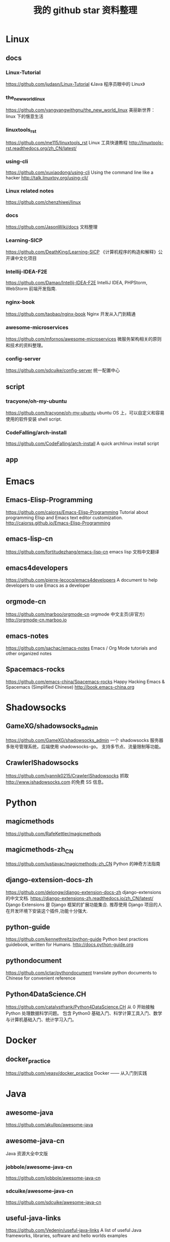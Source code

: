 #+TITLE:我的 github star 资料整理

* Linux
** docs
*** Linux-Tutorial
https://github.com/judasn/Linux-Tutorial
《Java 程序员眼中的 Linux》
*** the_new_world_linux
https://github.com/yangyangwithgnu/the_new_world_linux
美丽新世界：linux 下的惬意生活
*** linuxtools_rst
https://github.com/me115/linuxtools_rst
Linux 工具快速教程 http://linuxtools-rst.readthedocs.org/zh_CN/latest/
*** using-cli
https://github.com/xuxiaodong/using-cli
Using the command line like a hacker http://talk.linuxtoy.org/using-cli/
*** Linux related notes
https://github.com/chenzhiwei/linux
*** docs
https://github.com/JasonWiki/docs
文档整理
*** Learning-SICP
https://github.com/DeathKing/Learning-SICP
《计算机程序的构造和解释》公开课中文化项目
*** Intellij-IDEA-F2E
https://github.com/Damao/Intellij-IDEA-F2E
IntelliJ IDEA, PHPStorm, WebStorm 前端开发指南.
*** nginx-book
https://github.com/taobao/nginx-book
Nginx 开发从入门到精通
*** awesome-microservices
https://github.com/mfornos/awesome-microservices
微服务架构相关的原则和技术的资料整理。
*** config-server
https://github.com/sdcuike/config-server
统一配置中心
** script
*** tracyone/oh-my-ubuntu
https://github.com/tracyone/oh-my-ubuntu
ubuntu OS 上，可以自定义和容易使用的软件安装 shell script.
*** CodeFalling/arch-install
https://github.com/CodeFalling/arch-install
A quick archlinux install script
** app
* Emacs
** Emacs-Elisp-Programming
https://github.com/caiorss/Emacs-Elisp-Programming
Tutorial about programming Elisp and Emacs text editor customization.
http://caiorss.github.io/Emacs-Elisp-Programming
** emacs-lisp-cn
https://github.com/fortitudezhang/emacs-lisp-cn
emacs lisp 文档中文翻译
** emacs4developers
https://github.com/pierre-lecocq/emacs4developers
A document to help developers to use Emacs as a developer
** orgmode-cn
https://github.com/marboo/orgmode-cn
orgmode 中文主页(非官方) http://orgmode-cn.marboo.io
** emacs-notes
https://github.com/sachac/emacs-notes
Emacs / Org Mode tutorials and other organized notes
** Spacemacs-rocks
https://github.com/emacs-china/Spacemacs-rocks
Happy Hacking Emacs & Spacemacs (Simplified Chinese)
http://book.emacs-china.org
* Shadowsocks
** GameXG/shadowsocks_admin
https://github.com/GameXG/shadowsocks_admin
一个 shadowsocks 服务器多账号管理系统，后端使用 shadowsocks-go。
支持多节点、流量限制等功能。
** CrawlerIShadowsocks
https://github.com/iyannik0215/CrawlerIShadowsocks
抓取 http://www.ishadowsocks.com 的免费 SS 信息。
* Python
** magicmethods
https://github.com/RafeKettler/magicmethods
** magicmethods-zh_CN
https://github.com/justjavac/magicmethods-zh_CN
Python 的神奇方法指南
** django-extension-docs-zh
https://github.com/delongw/django-extension-docs-zh
django-extensions 的中文文档.
https://django-extensions-zh.readthedocs.io/zh_CN/latest/
Django Extensions 是 Django 框架的扩展功能集合.
推荐使用 Django 项目的人在开发环境下安装这个插件,功能十分强大.
** python-guide
https://github.com/kennethreitz/python-guide
Python best practices guidebook, written for Humans. http://docs.python-guide.org
** pythondocument
https://github.com/ictar/pythondocument
translate python documents to Chinese for convenient reference
** Python4DataScience.CH
https://github.com/catalystfrank/Python4DataScience.CH
从 0 开始接触 Python 处理数据科学问题。
包含 Python0 基础入门、科学计算工具入门、数学与计算机基础入门、统计学习入门。
* Docker
** docker_practice
https://github.com/yeasy/docker_practice
Docker —— 从入门到实践
* Java
** awesome-java
https://github.com/akullpp/awesome-java
** awesome-java-cn
Java 资源大全中文版
*** jobbole/awesome-java-cn
https://github.com/jobbole/awesome-java-cn
*** sdcuike/awesome-java-cn
https://github.com/sdcuike/awesome-java-cn
** useful-java-links
https://github.com/Vedenin/useful-java-links
A list of useful Java frameworks, libraries, software and hello worlds examples
** spring-framework-reference
https://github.com/abel533/spring-framework-reference
Spring4 框架参考文档 - 中文版
** cws_evaluation
https://github.com/ysc/cws_evaluation
Java 开源项目 cws_evaluation：中文分词器分词效果评估对比
* Javascript
** awesome-javascript-cn
https://github.com/jobbole/awesome-javascript-cn
JavaScript 资源大全中文版
** json-api
https://github.com/json-api/json-api
A specification for building JSON APIs http://jsonapi.org
** json-api-zh_CN
https://github.com/justjavac/json-api-zh_CN
用 JSON 构建 API 的标准指南 http://jsonapi.org.cn
** essential-javascript-links
https://github.com/ericelliott/essential-javascript-links
Essential JavaScript website.
* Programming
** The-Art-Of-Programming-By-July
https://github.com/julycoding/The-Art-Of-Programming-By-July
** free-programming-books-zh_CN
https://github.com/justjavac/free-programming-books-zh_CN
免费的计算机编程类中文书籍
** http-api-design-ZH_CN
https://github.com/ZhangBohan/http-api-design-ZH_CN
HTTP API 设计指南(http-api-design-ZH_CN)，
翻译自 https://github.com/interagent/http-api-design
** awesome-resources
https://github.com/lyfeyaj/awesome-resources
Awesome resources for coding and learning: open source projects, websites,
books e.g.
** IntelliJ-IDEA-Tutorial
https://github.com/judasn/IntelliJ-IDEA-Tutorial
IntelliJ IDEA 简体中文专题教程
http://wiki.jikexueyuan.com/project/intellij-idea-tutorial/
* Git
** progit2-zh
https://github.com/progit/progit2-zh
Pro Git，第二版，简体中文
** progit2-zh-tw
https://github.com/progit/progit2-zh-tw
Pro Git, 繁體中文第二版
** github-roam
https://github.com/phodal/github-roam
GitHub 漫游指南
* Golang
** awesome-go
https://github.com/avelino/awesome-go
A curated list of awesome Go frameworks, libraries and software.
** gopl-zh
https://github.com/foreversmart/gopl-zh
Go 圣经中文读书笔记(你懂的) http://www.gopl.io/
** The-Golang-Standard-Library-by-Example
https://github.com/polaris1119/The-Golang-Standard-Library-by-Example
Golang 标准库。以示例驱动的方式讲解 Golang 的标准库。
** the-way-to-go_ZH_CN
https://github.com/Unknwon/the-way-to-go_ZH_CN
《The Way to Go》中文译本，中文正式名《Go 入门指南》
http://wiki.jikexueyuan.com/project/the-way-to-go/
** go-rock-libraries-showcases
https://github.com/Unknwon/go-rock-libraries-showcases
《Go 名库讲解》是一套针对 Google 出品的 Go 语言的第三方库进行评测讲解的集博客、
示例与语音视频为一体的综合教程，适合完成学习完成《Go 编程基础》教程的学习者。
** go-fundamental-programming
https://github.com/Unknwon/go-fundamental-programming
《Go 编程基础》是一套针对 Google 出品的 Go 语言的视频语音教程，主要面向新手级别
的学习者。
** build-web-application-with-golang
https://github.com/astaxie/build-web-application-with-golang
A golang ebook intro how to build a web with golang
* Computer
** CSOneYearChallange
https://github.com/FrontSeat/CSOneYearChallange
计算机科学一年挑战
